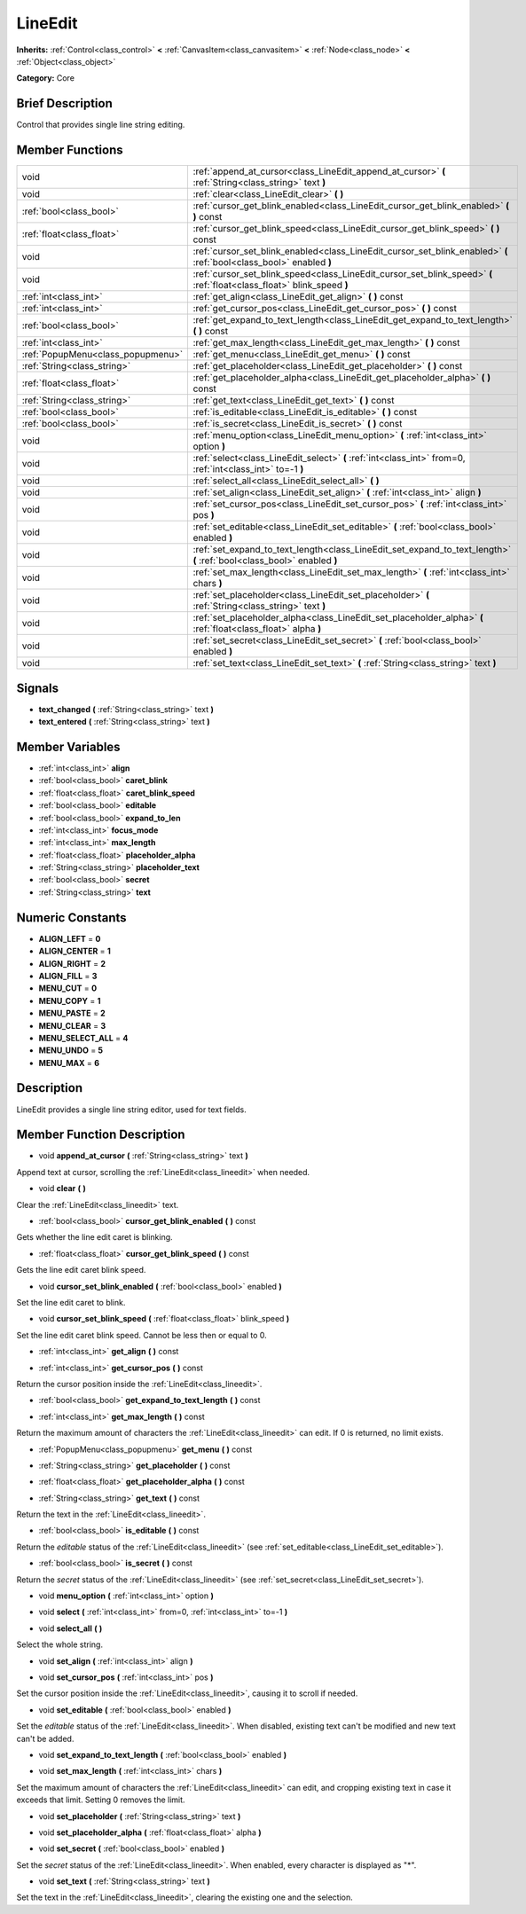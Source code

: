 .. Generated automatically by doc/tools/makerst.py in Godot's source tree.
.. DO NOT EDIT THIS FILE, but the doc/base/classes.xml source instead.

.. _class_LineEdit:

LineEdit
========

**Inherits:** :ref:`Control<class_control>` **<** :ref:`CanvasItem<class_canvasitem>` **<** :ref:`Node<class_node>` **<** :ref:`Object<class_object>`

**Category:** Core

Brief Description
-----------------

Control that provides single line string editing.

Member Functions
----------------

+------------------------------------+--------------------------------------------------------------------------------------------------------------------------+
| void                               | :ref:`append_at_cursor<class_LineEdit_append_at_cursor>`  **(** :ref:`String<class_string>` text  **)**                  |
+------------------------------------+--------------------------------------------------------------------------------------------------------------------------+
| void                               | :ref:`clear<class_LineEdit_clear>`  **(** **)**                                                                          |
+------------------------------------+--------------------------------------------------------------------------------------------------------------------------+
| :ref:`bool<class_bool>`            | :ref:`cursor_get_blink_enabled<class_LineEdit_cursor_get_blink_enabled>`  **(** **)** const                              |
+------------------------------------+--------------------------------------------------------------------------------------------------------------------------+
| :ref:`float<class_float>`          | :ref:`cursor_get_blink_speed<class_LineEdit_cursor_get_blink_speed>`  **(** **)** const                                  |
+------------------------------------+--------------------------------------------------------------------------------------------------------------------------+
| void                               | :ref:`cursor_set_blink_enabled<class_LineEdit_cursor_set_blink_enabled>`  **(** :ref:`bool<class_bool>` enabled  **)**   |
+------------------------------------+--------------------------------------------------------------------------------------------------------------------------+
| void                               | :ref:`cursor_set_blink_speed<class_LineEdit_cursor_set_blink_speed>`  **(** :ref:`float<class_float>` blink_speed  **)** |
+------------------------------------+--------------------------------------------------------------------------------------------------------------------------+
| :ref:`int<class_int>`              | :ref:`get_align<class_LineEdit_get_align>`  **(** **)** const                                                            |
+------------------------------------+--------------------------------------------------------------------------------------------------------------------------+
| :ref:`int<class_int>`              | :ref:`get_cursor_pos<class_LineEdit_get_cursor_pos>`  **(** **)** const                                                  |
+------------------------------------+--------------------------------------------------------------------------------------------------------------------------+
| :ref:`bool<class_bool>`            | :ref:`get_expand_to_text_length<class_LineEdit_get_expand_to_text_length>`  **(** **)** const                            |
+------------------------------------+--------------------------------------------------------------------------------------------------------------------------+
| :ref:`int<class_int>`              | :ref:`get_max_length<class_LineEdit_get_max_length>`  **(** **)** const                                                  |
+------------------------------------+--------------------------------------------------------------------------------------------------------------------------+
| :ref:`PopupMenu<class_popupmenu>`  | :ref:`get_menu<class_LineEdit_get_menu>`  **(** **)** const                                                              |
+------------------------------------+--------------------------------------------------------------------------------------------------------------------------+
| :ref:`String<class_string>`        | :ref:`get_placeholder<class_LineEdit_get_placeholder>`  **(** **)** const                                                |
+------------------------------------+--------------------------------------------------------------------------------------------------------------------------+
| :ref:`float<class_float>`          | :ref:`get_placeholder_alpha<class_LineEdit_get_placeholder_alpha>`  **(** **)** const                                    |
+------------------------------------+--------------------------------------------------------------------------------------------------------------------------+
| :ref:`String<class_string>`        | :ref:`get_text<class_LineEdit_get_text>`  **(** **)** const                                                              |
+------------------------------------+--------------------------------------------------------------------------------------------------------------------------+
| :ref:`bool<class_bool>`            | :ref:`is_editable<class_LineEdit_is_editable>`  **(** **)** const                                                        |
+------------------------------------+--------------------------------------------------------------------------------------------------------------------------+
| :ref:`bool<class_bool>`            | :ref:`is_secret<class_LineEdit_is_secret>`  **(** **)** const                                                            |
+------------------------------------+--------------------------------------------------------------------------------------------------------------------------+
| void                               | :ref:`menu_option<class_LineEdit_menu_option>`  **(** :ref:`int<class_int>` option  **)**                                |
+------------------------------------+--------------------------------------------------------------------------------------------------------------------------+
| void                               | :ref:`select<class_LineEdit_select>`  **(** :ref:`int<class_int>` from=0, :ref:`int<class_int>` to=-1  **)**             |
+------------------------------------+--------------------------------------------------------------------------------------------------------------------------+
| void                               | :ref:`select_all<class_LineEdit_select_all>`  **(** **)**                                                                |
+------------------------------------+--------------------------------------------------------------------------------------------------------------------------+
| void                               | :ref:`set_align<class_LineEdit_set_align>`  **(** :ref:`int<class_int>` align  **)**                                     |
+------------------------------------+--------------------------------------------------------------------------------------------------------------------------+
| void                               | :ref:`set_cursor_pos<class_LineEdit_set_cursor_pos>`  **(** :ref:`int<class_int>` pos  **)**                             |
+------------------------------------+--------------------------------------------------------------------------------------------------------------------------+
| void                               | :ref:`set_editable<class_LineEdit_set_editable>`  **(** :ref:`bool<class_bool>` enabled  **)**                           |
+------------------------------------+--------------------------------------------------------------------------------------------------------------------------+
| void                               | :ref:`set_expand_to_text_length<class_LineEdit_set_expand_to_text_length>`  **(** :ref:`bool<class_bool>` enabled  **)** |
+------------------------------------+--------------------------------------------------------------------------------------------------------------------------+
| void                               | :ref:`set_max_length<class_LineEdit_set_max_length>`  **(** :ref:`int<class_int>` chars  **)**                           |
+------------------------------------+--------------------------------------------------------------------------------------------------------------------------+
| void                               | :ref:`set_placeholder<class_LineEdit_set_placeholder>`  **(** :ref:`String<class_string>` text  **)**                    |
+------------------------------------+--------------------------------------------------------------------------------------------------------------------------+
| void                               | :ref:`set_placeholder_alpha<class_LineEdit_set_placeholder_alpha>`  **(** :ref:`float<class_float>` alpha  **)**         |
+------------------------------------+--------------------------------------------------------------------------------------------------------------------------+
| void                               | :ref:`set_secret<class_LineEdit_set_secret>`  **(** :ref:`bool<class_bool>` enabled  **)**                               |
+------------------------------------+--------------------------------------------------------------------------------------------------------------------------+
| void                               | :ref:`set_text<class_LineEdit_set_text>`  **(** :ref:`String<class_string>` text  **)**                                  |
+------------------------------------+--------------------------------------------------------------------------------------------------------------------------+

Signals
-------

-  **text_changed**  **(** :ref:`String<class_string>` text  **)**
-  **text_entered**  **(** :ref:`String<class_string>` text  **)**

Member Variables
----------------

- :ref:`int<class_int>` **align**
- :ref:`bool<class_bool>` **caret_blink**
- :ref:`float<class_float>` **caret_blink_speed**
- :ref:`bool<class_bool>` **editable**
- :ref:`bool<class_bool>` **expand_to_len**
- :ref:`int<class_int>` **focus_mode**
- :ref:`int<class_int>` **max_length**
- :ref:`float<class_float>` **placeholder_alpha**
- :ref:`String<class_string>` **placeholder_text**
- :ref:`bool<class_bool>` **secret**
- :ref:`String<class_string>` **text**

Numeric Constants
-----------------

- **ALIGN_LEFT** = **0**
- **ALIGN_CENTER** = **1**
- **ALIGN_RIGHT** = **2**
- **ALIGN_FILL** = **3**
- **MENU_CUT** = **0**
- **MENU_COPY** = **1**
- **MENU_PASTE** = **2**
- **MENU_CLEAR** = **3**
- **MENU_SELECT_ALL** = **4**
- **MENU_UNDO** = **5**
- **MENU_MAX** = **6**

Description
-----------

LineEdit provides a single line string editor, used for text fields.

Member Function Description
---------------------------

.. _class_LineEdit_append_at_cursor:

- void  **append_at_cursor**  **(** :ref:`String<class_string>` text  **)**

Append text at cursor, scrolling the :ref:`LineEdit<class_lineedit>` when needed.

.. _class_LineEdit_clear:

- void  **clear**  **(** **)**

Clear the :ref:`LineEdit<class_lineedit>` text.

.. _class_LineEdit_cursor_get_blink_enabled:

- :ref:`bool<class_bool>`  **cursor_get_blink_enabled**  **(** **)** const

Gets whether the line edit caret is blinking.

.. _class_LineEdit_cursor_get_blink_speed:

- :ref:`float<class_float>`  **cursor_get_blink_speed**  **(** **)** const

Gets the line edit caret blink speed.

.. _class_LineEdit_cursor_set_blink_enabled:

- void  **cursor_set_blink_enabled**  **(** :ref:`bool<class_bool>` enabled  **)**

Set the line edit caret to blink.

.. _class_LineEdit_cursor_set_blink_speed:

- void  **cursor_set_blink_speed**  **(** :ref:`float<class_float>` blink_speed  **)**

Set the line edit caret blink speed. Cannot be less then or equal to 0.

.. _class_LineEdit_get_align:

- :ref:`int<class_int>`  **get_align**  **(** **)** const

.. _class_LineEdit_get_cursor_pos:

- :ref:`int<class_int>`  **get_cursor_pos**  **(** **)** const

Return the cursor position inside the :ref:`LineEdit<class_lineedit>`.

.. _class_LineEdit_get_expand_to_text_length:

- :ref:`bool<class_bool>`  **get_expand_to_text_length**  **(** **)** const

.. _class_LineEdit_get_max_length:

- :ref:`int<class_int>`  **get_max_length**  **(** **)** const

Return the maximum amount of characters the :ref:`LineEdit<class_lineedit>` can edit. If 0 is returned, no limit exists.

.. _class_LineEdit_get_menu:

- :ref:`PopupMenu<class_popupmenu>`  **get_menu**  **(** **)** const

.. _class_LineEdit_get_placeholder:

- :ref:`String<class_string>`  **get_placeholder**  **(** **)** const

.. _class_LineEdit_get_placeholder_alpha:

- :ref:`float<class_float>`  **get_placeholder_alpha**  **(** **)** const

.. _class_LineEdit_get_text:

- :ref:`String<class_string>`  **get_text**  **(** **)** const

Return the text in the :ref:`LineEdit<class_lineedit>`.

.. _class_LineEdit_is_editable:

- :ref:`bool<class_bool>`  **is_editable**  **(** **)** const

Return the *editable* status of the :ref:`LineEdit<class_lineedit>` (see :ref:`set_editable<class_LineEdit_set_editable>`).

.. _class_LineEdit_is_secret:

- :ref:`bool<class_bool>`  **is_secret**  **(** **)** const

Return the *secret* status of the :ref:`LineEdit<class_lineedit>` (see :ref:`set_secret<class_LineEdit_set_secret>`).

.. _class_LineEdit_menu_option:

- void  **menu_option**  **(** :ref:`int<class_int>` option  **)**

.. _class_LineEdit_select:

- void  **select**  **(** :ref:`int<class_int>` from=0, :ref:`int<class_int>` to=-1  **)**

.. _class_LineEdit_select_all:

- void  **select_all**  **(** **)**

Select the whole string.

.. _class_LineEdit_set_align:

- void  **set_align**  **(** :ref:`int<class_int>` align  **)**

.. _class_LineEdit_set_cursor_pos:

- void  **set_cursor_pos**  **(** :ref:`int<class_int>` pos  **)**

Set the cursor position inside the :ref:`LineEdit<class_lineedit>`, causing it to scroll if needed.

.. _class_LineEdit_set_editable:

- void  **set_editable**  **(** :ref:`bool<class_bool>` enabled  **)**

Set the *editable* status of the :ref:`LineEdit<class_lineedit>`. When disabled, existing text can't be modified and new text can't be added.

.. _class_LineEdit_set_expand_to_text_length:

- void  **set_expand_to_text_length**  **(** :ref:`bool<class_bool>` enabled  **)**

.. _class_LineEdit_set_max_length:

- void  **set_max_length**  **(** :ref:`int<class_int>` chars  **)**

Set the maximum amount of characters the :ref:`LineEdit<class_lineedit>` can edit, and cropping existing text in case it exceeds that limit. Setting 0 removes the limit.

.. _class_LineEdit_set_placeholder:

- void  **set_placeholder**  **(** :ref:`String<class_string>` text  **)**

.. _class_LineEdit_set_placeholder_alpha:

- void  **set_placeholder_alpha**  **(** :ref:`float<class_float>` alpha  **)**

.. _class_LineEdit_set_secret:

- void  **set_secret**  **(** :ref:`bool<class_bool>` enabled  **)**

Set the *secret* status of the :ref:`LineEdit<class_lineedit>`. When enabled, every character is displayed as "\*".

.. _class_LineEdit_set_text:

- void  **set_text**  **(** :ref:`String<class_string>` text  **)**

Set the text in the :ref:`LineEdit<class_lineedit>`, clearing the existing one and the selection.



